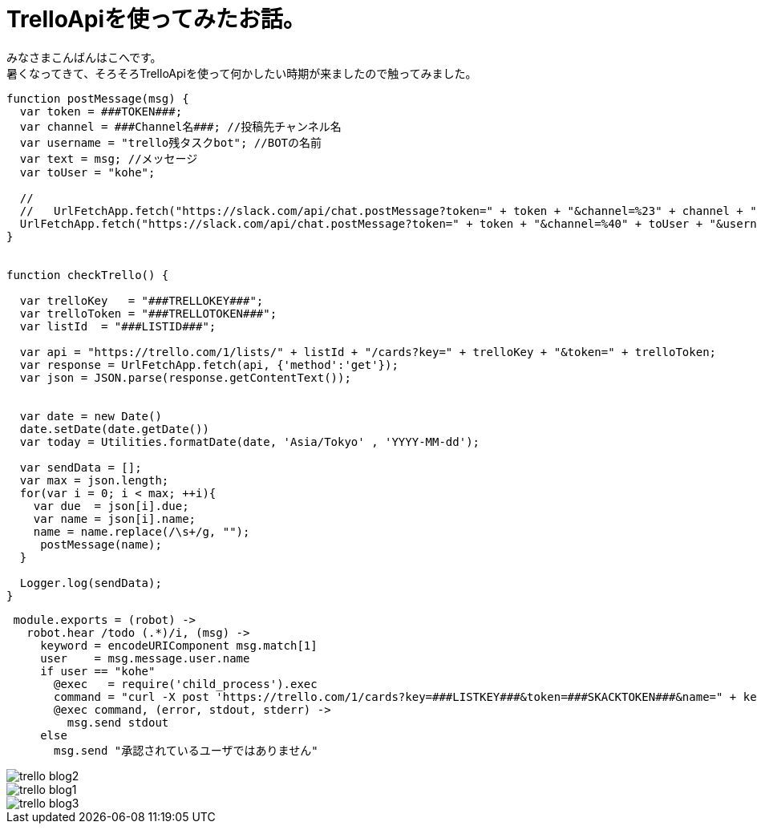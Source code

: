 # TrelloApiを使ってみたお話。
:hp-alt-title: mecab
:hp-tags: Kohe,TrelloApi,Slack,CoffeeScript,RaspberryPi

みなさまこんばんはこへです。 + 
暑くなってきて、そろそろTrelloApiを使って何かしたい時期が来ましたので触ってみました。



```
function postMessage(msg) {
  var token = ###TOKEN###;
  var channel = ###Channel名###; //投稿先チャンネル名
  var username = "trello残タスクbot"; //BOTの名前
  var text = msg; //メッセージ
  var toUser = "kohe";
  
  //
  //   UrlFetchApp.fetch("https://slack.com/api/chat.postMessage?token=" + token + "&channel=%23" + channel + "&username=" + username + "&text=" + text);
  UrlFetchApp.fetch("https://slack.com/api/chat.postMessage?token=" + token + "&channel=%40" + toUser + "&username=" + username + "&text=" + text);
}


function checkTrello() {
  
  var trelloKey   = "###TRELLOKEY###";
  var trelloToken = "###TRELLOTOKEN###";
  var listId  = "###LISTID###";
  
  var api = "https://trello.com/1/lists/" + listId + "/cards?key=" + trelloKey + "&token=" + trelloToken;
  var response = UrlFetchApp.fetch(api, {'method':'get'});
  var json = JSON.parse(response.getContentText());
  

  var date = new Date()
  date.setDate(date.getDate())
  var today = Utilities.formatDate(date, 'Asia/Tokyo' , 'YYYY-MM-dd');
  
  var sendData = [];  
  var max = json.length;
  for(var i = 0; i < max; ++i){
    var due  = json[i].due;
    var name = json[i].name;
    name = name.replace(/\s+/g, "");
     postMessage(name);
  }
  
  Logger.log(sendData);
}
```




```
 module.exports = (robot) ->
   robot.hear /todo (.*)/i, (msg) ->
     keyword = encodeURIComponent msg.match[1]
     user    = msg.message.user.name
     if user == "kohe"
       @exec   = require('child_process').exec
       command = "curl -X post 'https://trello.com/1/cards?key=###LISTKEY###&token=###SKACKTOKEN###&name=" + keyword + "'"
       @exec command, (error, stdout, stderr) ->
         msg.send stdout
     else
       msg.send "承認されているユーザではありません"


```

image::kohe/trello_blog2.jpg?[]


image::kohe/trello_blog1.gif[]


image::kohe/trello_blog3.png?[]
